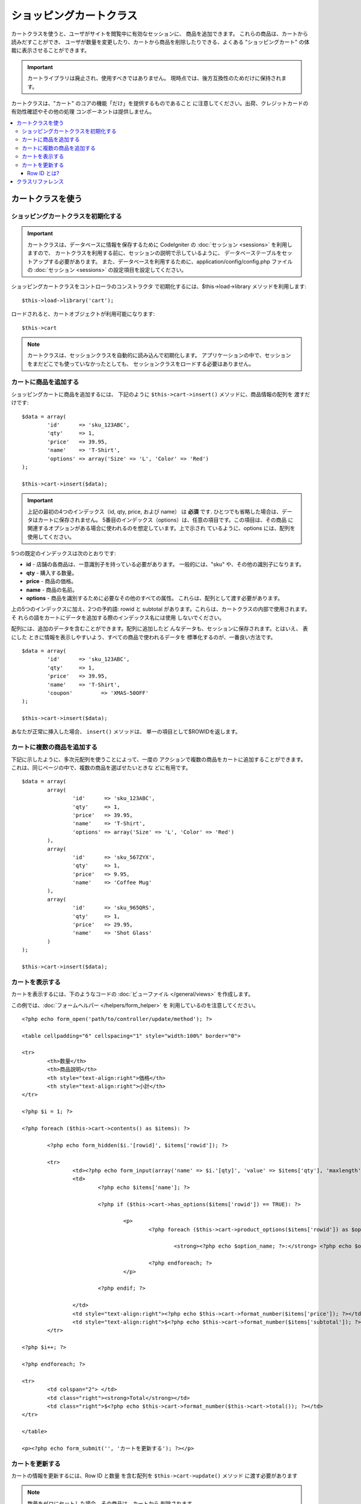 ########################
ショッピングカートクラス
########################

カートクラスを使うと、ユーザがサイトを閲覧中に有効なセッションに、
商品を追加できます。 これらの商品は、カートから読みだすことができ、
ユーザが数量を変更したり、カートから商品を削除したりできる、よくある
"ショッピングカート" の体裁に表示させることができます。

.. important:: カートライブラリは廃止され、使用すべきではありません。
	現時点では、後方互換性のためだけに保持されます。

カートクラスは、"カート" のコアの機能「だけ」を提供するものであること
に注意してください。出荷、クレジットカードの有効性確認やその他の処理
コンポーネントは提供しません。

.. contents::
  :local:

.. raw:: html

  <div class="custom-index container"></div>

******************
カートクラスを使う
******************

ショッピングカートクラスを初期化する
====================================

.. important:: カートクラスは、データベースに情報を保存するために
	CodeIgniter の :doc:`セッション <sessions>` を利用しますので、
	カートクラスを利用する前に、セッションの説明で示しているように、
	データベーステーブルをセットアップする必要があります。
	また、データベースを利用するために、application/config/config.php
	ファイルの :doc:`セッション <sessions>` の設定項目を設定してください。

ショッピングカートクラスをコントローラのコンストラクタ
で初期化するには、$this->load->library メソッドを利用します::

	$this->load->library('cart');

ロードされると、カートオブジェクトが利用可能になります::

	$this->cart

.. note:: カートクラスは、セッションクラスを自動的に読み込んで初期化します。
	アプリケーションの中で、セッションをまだどこでも使っていなかったとしても、
	セッションクラスをロードする必要はありません。

カートに商品を追加する
======================

ショッピングカートに商品を追加するには、
下記のように ``$this->cart->insert()`` メソッドに、商品情報の配列を
渡すだけです::

	$data = array(
		'id'      => 'sku_123ABC',
		'qty'     => 1,
		'price'   => 39.95,
		'name'    => 'T-Shirt',
		'options' => array('Size' => 'L', 'Color' => 'Red')
	);

	$this->cart->insert($data);

.. important:: 上記の最初の4つのインデックス（id, qty, price, および name）
	は **必須** です. ひとつでも省略した場合は、データはカートに保存されません。
	5番目のインデックス（options）は、任意の項目です。この項目は、その商品
	に関連するオプションがある場合に使われるのを想定しています。上で示され
	ているように、options には、配列を使用してください。

5つの既定のインデックスは次のとおりです:

-  **id** - 店舗の各商品は、一意識別子を持っている必要があります。
   一般的には、"sku" や、その他の識別子になります。
-  **qty** - 購入する数量。
-  **price** - 商品の価格。
-  **name** - 商品の名前。
-  **options** - 商品を識別するために必要なその他のすべての属性。
   これらは、配列として渡す必要があります。

上の5つのインデックスに加え、2つの予約語: rowid と subtotal
があります。これらは、カートクラスの内部で使用されます。 そ
れらの語をカートにデータを追加する際のインデックス名には使用
しないでください。

配列には、追加のデータを含むことができます。配列に追加したど
んなデータも、セッションに保存されます。とはいえ、 表にした
ときに情報を表示しやすいよう、すべての商品で使われるデータを
標準化するのが、一番良い方法です。

::

	$data = array(
		'id'      => 'sku_123ABC',
		'qty'     => 1,
		'price'   => 39.95,
		'name'    => 'T-Shirt',
		'coupon'	 => 'XMAS-50OFF'
	);

	$this->cart->insert($data);

あなたが正常に挿入した場合、 ``insert()`` メソッドは、
単一の項目として$ROWIDを返します。

カートに複数の商品を追加する
============================

下記に示したように、多次元配列を使うことによって、一度の
アクションで複数の商品をカートに追加することができます。
これは、同じページの中で、複数の商品を選ばせたいときな
どに有用です。

::

	$data = array(
		array(
			'id'      => 'sku_123ABC',
			'qty'     => 1,
			'price'   => 39.95,
			'name'    => 'T-Shirt',
			'options' => array('Size' => 'L', 'Color' => 'Red')
		),
		array(
			'id'      => 'sku_567ZYX',
			'qty'     => 1,
			'price'   => 9.95,
			'name'    => 'Coffee Mug'
		),
		array(
			'id'      => 'sku_965QRS',
			'qty'     => 1,
			'price'   => 29.95,
			'name'    => 'Shot Glass'
		)
	);

	$this->cart->insert($data);

カートを表示する
================

カートを表示するには、下のようなコードの :doc:`ビューファイル
</general/views>` を作成します。

この例では、:doc:`フォームヘルパー </helpers/form_helper>` を
利用しているのを注意してください。

::

	<?php echo form_open('path/to/controller/update/method'); ?>

	<table cellpadding="6" cellspacing="1" style="width:100%" border="0">

	<tr>
		<th>数量</th>
		<th>商品説明</th>
		<th style="text-align:right">価格</th>
		<th style="text-align:right">小計</th>
	</tr>

	<?php $i = 1; ?>

	<?php foreach ($this->cart->contents() as $items): ?>

		<?php echo form_hidden($i.'[rowid]', $items['rowid']); ?>

		<tr>
			<td><?php echo form_input(array('name' => $i.'[qty]', 'value' => $items['qty'], 'maxlength' => '3', 'size' => '5')); ?></td>
			<td>
				<?php echo $items['name']; ?>

				<?php if ($this->cart->has_options($items['rowid']) == TRUE): ?>

					<p>
						<?php foreach ($this->cart->product_options($items['rowid']) as $option_name => $option_value): ?>

							<strong><?php echo $option_name; ?>:</strong> <?php echo $option_value; ?><br />

						<?php endforeach; ?>
					</p>

				<?php endif; ?>

			</td>
			<td style="text-align:right"><?php echo $this->cart->format_number($items['price']); ?></td>
			<td style="text-align:right">$<?php echo $this->cart->format_number($items['subtotal']); ?></td>
		</tr>

	<?php $i++; ?>

	<?php endforeach; ?>

	<tr>
		<td colspan="2"> </td>
		<td class="right"><strong>Total</strong></td>
		<td class="right">$<?php echo $this->cart->format_number($this->cart->total()); ?></td>
	</tr>

	</table>

	<p><?php echo form_submit('', 'カートを更新する'); ?></p>

カートを更新する
================

カートの情報を更新するには、Row ID と数量
を含む配列を ``$this->cart->update()`` メソッド
に渡す必要があります

.. note:: 数量をゼロにセットした場合、その商品は、カートから
	削除されます。

::

	$data = array(
		'rowid' => 'b99ccdf16028f015540f341130b6d8ec',
		'qty'   => 3
	);

	$this->cart->update($data);

	//  または、多次元配列

	$data = array(
		array(
			'rowid'   => 'b99ccdf16028f015540f341130b6d8ec',
			'qty'     => 3
		),
		array(
			'rowid'   => 'xw82g9q3r495893iajdh473990rikw23',
			'qty'     => 4
		),
		array(
			'rowid'   => 'fh4kdkkkaoe30njgoe92rkdkkobec333',
			'qty'     => 2
		)
	);

	$this->cart->update($data);

また、以前に定義した任意のプロパティ、オプションとして価格やその他の
カスタムフィールドとしてのアイテムを挿入し更新することができます。

::

	$data = array(
		'rowid'  => 'b99ccdf16028f015540f341130b6d8ec',
		'qty'    => 1,
		'price'	 => 49.95,
		'coupon' => NULL
	);

	$this->cart->update($data);

Row ID とは?
************

row ID は、商品がカートに追加される際に、カートのコード
で生成される一意識別子です。 一意識別子が生成される理由
は、異なるオプションを持つ同一の商品をカートで管理できる
ようにするためです。

たとえば、ある人が、サイズが異なる以外は同じ、2つのTシャツ
（同じ商品 ID）を購入するとするとします。 商品 ID（およびその他の属性）
は、同一のシャツなので、2つのサイズのシャツは同じものです。違うのは
サイズだけです。2つのサイズのシャツを別々に取り扱うことができるよう、
カートは、この違いを識別する方法を持っていなければなりません。カート
は、一意の "row ID"を商品 ID と関連するオプションを元に生成すること
で、違いを識別します。

ほとんどの場合、カートが更新されるのは、"カートの中身" のようなページで
ユーザが操作する事によってなされますので、 開発者のように、 "row ID" の
事をいつも考慮しなければならないというようなことは、考えられません。
ですので、"カートの中身" のページにこの情報を隠しフォームフィールドで確
実に保管させ、 更新フォームが送信されたときに、それを確実に update メソッド
に渡すようにしてください。より多くの情報を得るために、上の"カートの中身"
のページの作成を試してみてください。


******************
クラスリファレンス
******************

.. php:class:: CI_Cart

	.. attribute:: $product_id_rules = '\.a-z0-9_-'

		デフォルトで、英数字、ダッシュ、アンダースコア、ピリオド -
		これらは、製品IDを検証するために使用する正規表現ルールです

	.. attribute:: $product_name_rules	= '\w \-\.\:'

		デフォルトで 英数字、ダッシュ、アンダースコア、コロン、ピリオド
		これらは、製品IDと製品名を検証するために使用する正規表現ルールです

	.. attribute:: $product_name_safe = TRUE

		唯一で安全な製品名を判定する。 デフォルトでTRUE。


	.. php:method:: insert([$items = array()])

		:param	array	$items: カートに挿入する項目
		:returns:	    成功時　TRUE  失敗時　FALSE
		:rtype:	bool

		カートに項目を挿入しセッションテーブルに保存します。
		成功時TRUE、失敗した場合FALSEを返します


	.. php:method:: update([$items = array()])

		:param	array	$items: カートのアイテムを更新する
		:returns:	    成功時　TRUE、失敗時　FALSE
		:rtype:	bool

		このメソッドは、指定された項目のプロパティを変更することが可能です。
		数量の変更を加える場合、通常チェックアウトの前に「カートを見る」ページ
		から呼び出されます。その配列は、各項目のROWIDが含まれている必要が
		あります。

	.. php:method:: remove($rowid)

		:param	int	$rowid: アイテムのIDをショッピングカートから削除する
		:returns:	成功時　TRUE、失敗時　FALSE
		:rtype:	bool

		``$rowid`` を渡すことでショッピングカートからアイテムを削除すること
		ができます。

	.. php:method:: total()

		:returns:	合計金額
		:rtype:	int

		カート内の合計金額が表示されます。


	.. php:method:: total_items()

		:returns:	カート内のアイテムの合計額
		:rtype:	int

		カート内のアイテムの合計数を表示します。


	.. php:method:: contents([$newest_first = FALSE])

		:param	bool	$newest_first: Whether to order the array with newest items first
		:returns:	    An array of cart contents
		:rtype:	array

		カート内のすべてのものを含む配列を返します。
		あなたは返された配列、新から旧へまたは
		旧から新へ並べ替え合格した内容の順序を
		並べ替えることができます

	.. php:method:: get_item($row_id)

		:param	int	$row_id: Row ID の所得
		:returns:	アイテムデータの配列
		:rtype:	array

		指定された行のIDと一致する項目の配列を含むデータを返し、
		またはそのような項目が存在しない場合はFALSEを返します。

	.. php:method:: has_options($row_id = '')

		:param	int	$row_id: Row ID の検査
		:returns:	オプションが存在する場合TRUE、それ以外の場合はFALSE
		:rtype:	bool

		カート内の特定の行がオプションが含まれている場合はTRUE（ブール値）を返します。
		このメソッドは、rowid を渡す必要があるので、カートを表示する の例
		で示すように、ループの中で、$this->cart->contents() と一緒に使われ
		るのを想定しています。

	.. php:method:: product_options([$row_id = ''])

		:param	int	$row_id: Row ID
		:returns:	    製品のオプションの配列
		:rtype:	array

		特定の商品のオプションの配列を返します。このメソッドは、r
		owid を渡す必要があるので、カートを表示する の例で示すよう
		に、ループの中で、$this->cart->contents() と一緒に使われる
		のを想定しています。

	.. php:method:: destroy()

		:rtype: void

		カートを破棄します。
		このメソッドは、顧客の注文が完了した際などに呼ばれます。

